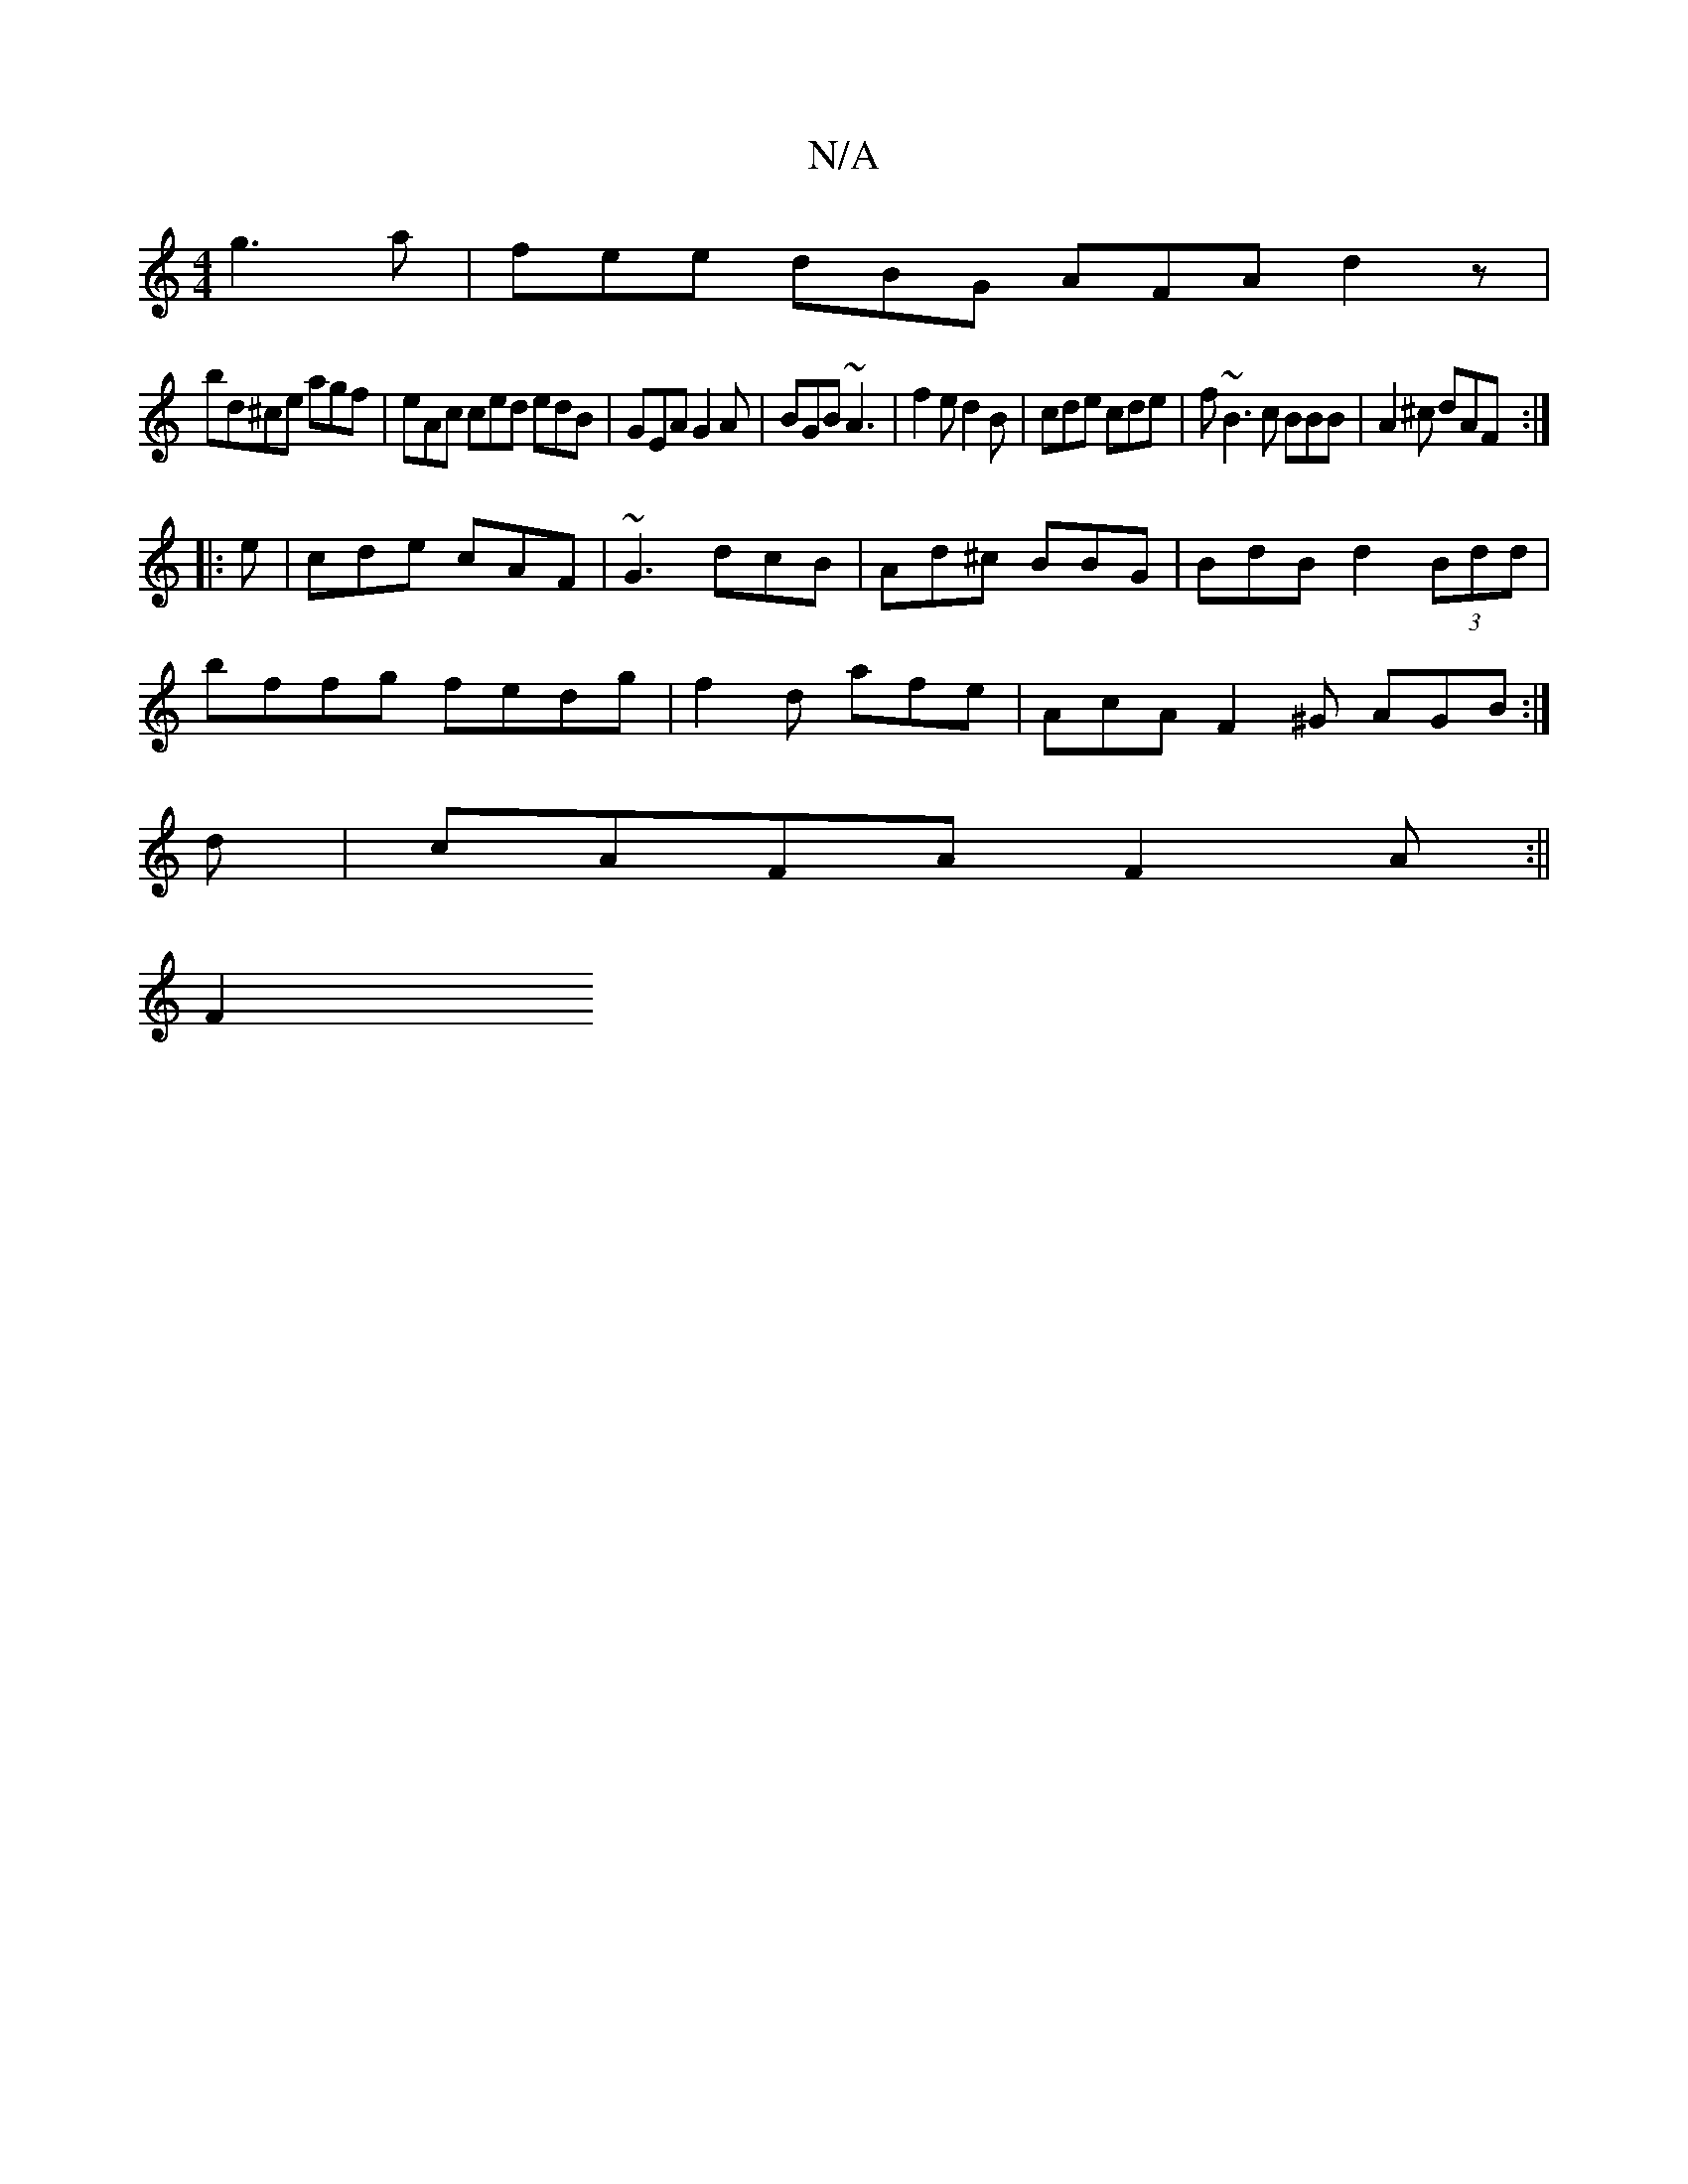 X:1
T:N/A
M:4/4
R:N/A
K:Cmajor
2g3a |- fee dBG AFA d2z|
bd^ce agf|eAc ced edB|GEA G2A| BGB ~A3|f2e d2B|cde cde|f~B3 c BBB|A2^c dAF:|
|:e|cde cAF|~G3 dcB|Ad^c BBG|BdB d2(3Bdd|
bffg fedg| f2 d afe | AcA F2 ^G AGB:|
d|cAFA F2A:||
F2 ^